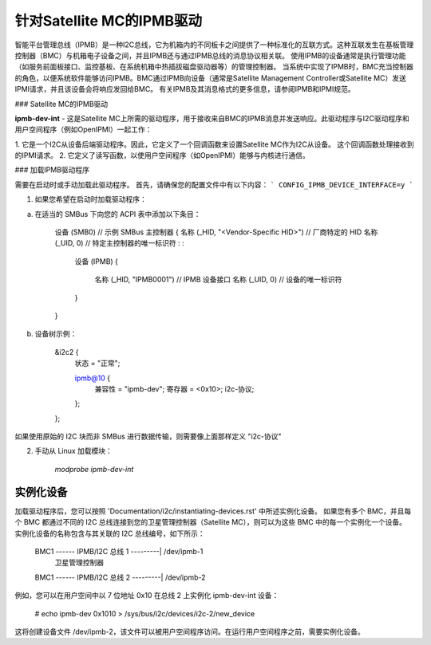 ==============================
针对Satellite MC的IPMB驱动
==============================

智能平台管理总线（IPMB）是一种I2C总线，它为机箱内的不同板卡之间提供了一种标准化的互联方式。这种互联发生在基板管理控制器（BMC）与机箱电子设备之间，并且IPMB还与通过IPMB总线的消息协议相关联。
使用IPMB的设备通常是执行管理功能（如服务前面板接口、监控基板、在系统机箱中热插拔磁盘驱动器等）的管理控制器。
当系统中实现了IPMB时，BMC充当控制器的角色，以便系统软件能够访问IPMB。BMC通过IPMB向设备（通常是Satellite Management Controller或Satellite MC）发送IPMI请求，并且该设备会将响应发回给BMC。
有关IPMB及其消息格式的更多信息，请参阅IPMB和IPMI规范。

### Satellite MC的IPMB驱动

**ipmb-dev-int** - 这是Satellite MC上所需的驱动程序，用于接收来自BMC的IPMB消息并发送响应。此驱动程序与I2C驱动程序和用户空间程序（例如OpenIPMI）一起工作：

1. 它是一个I2C从设备后端驱动程序。因此，它定义了一个回调函数来设置Satellite MC作为I2C从设备。
这个回调函数处理接收到的IPMI请求。
2. 它定义了读写函数，以使用户空间程序（如OpenIPMI）能够与内核进行通信。

### 加载IPMB驱动程序

需要在启动时或手动加载此驱动程序。
首先，请确保您的配置文件中有以下内容：
```
CONFIG_IPMB_DEVICE_INTERFACE=y
```

1) 如果您希望在启动时加载驱动程序：

a) 在适当的 SMBus 下向您的 ACPI 表中添加以下条目：

     设备 (SMB0) // 示例 SMBus 主控制器
     {
     名称 (_HID, "<Vendor-Specific HID>") // 厂商特定的 HID
     名称 (_UID, 0) // 特定主控制器的唯一标识符
     :
     :
       设备 (IPMB)
       {
         名称 (_HID, "IPMB0001") // IPMB 设备接口
         名称 (_UID, 0) // 设备的唯一标识符
       }
     }

b) 设备树示例：

     &i2c2 {
            状态 = "正常";

            ipmb@10 {
                    兼容性 = "ipmb-dev";
                    寄存器 = <0x10>;
                    i2c-协议;
            };
     };

如果使用原始的 I2C 块而非 SMBus 进行数据传输，则需要像上面那样定义 "i2c-协议"

2) 手动从 Linux 加载模块：

     `modprobe ipmb-dev-int`

实例化设备
--------------

加载驱动程序后，您可以按照 'Documentation/i2c/instantiating-devices.rst' 中所述实例化设备。
如果您有多个 BMC，并且每个 BMC 都通过不同的 I2C 总线连接到您的卫星管理控制器（Satellite MC），则可以为这些 BMC 中的每一个实例化一个设备。
实例化设备的名称包含与其关联的 I2C 总线编号，如下所示：

  BMC1 ------ IPMB/I2C 总线 1 ---------|   /dev/ipmb-1
				卫星管理控制器
  BMC1 ------ IPMB/I2C 总线 2 ---------|   /dev/ipmb-2

例如，您可以在用户空间中以 7 位地址 0x10 在总线 2 上实例化 ipmb-dev-int 设备：

  # echo ipmb-dev 0x1010 > /sys/bus/i2c/devices/i2c-2/new_device

这将创建设备文件 /dev/ipmb-2，该文件可以被用户空间程序访问。在运行用户空间程序之前，需要实例化设备。
